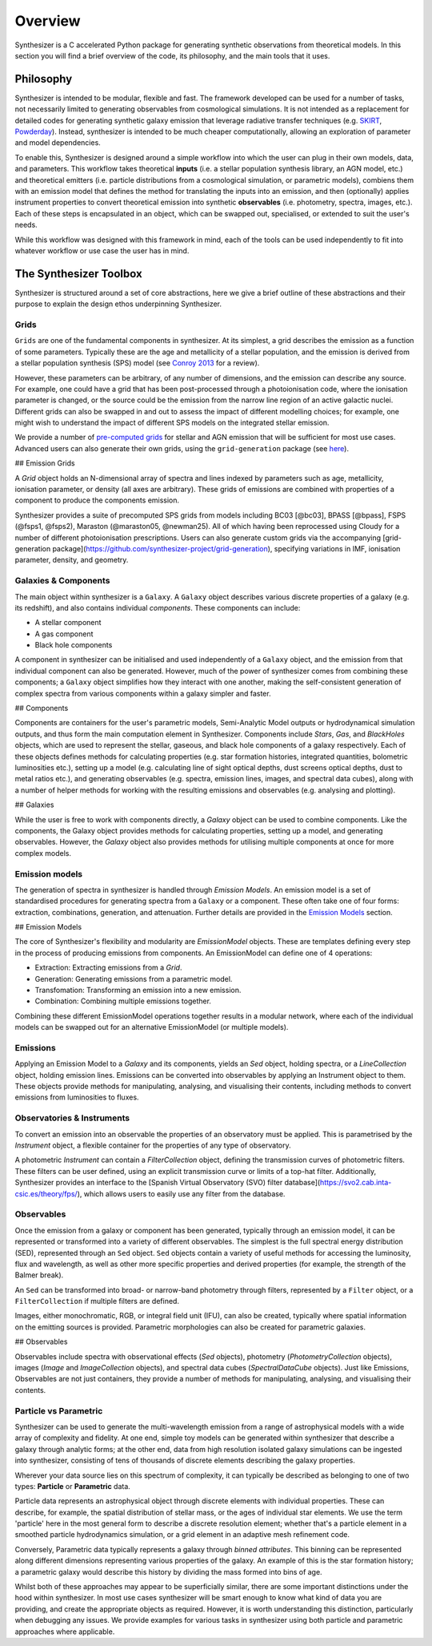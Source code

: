 Overview
========

Synthesizer is a C accelerated Python package for generating synthetic observations from theoretical models. In this section you will find a brief overview of the code, its philosophy, and the main tools that it uses.

Philosophy
~~~~~~~~~~~

Synthesizer is intended to be modular, flexible and fast.
The framework developed can be used for a number of tasks, not necessarily limited to generating observables from cosmological simulations.
It is not intended as a replacement for detailed codes for generating synthetic galaxy emission that leverage radiative transfer techniques (e.g. `SKIRT <https://skirt.ugent.be/root/_home.html>`_, `Powderday <https://powderday.readthedocs.io/en/latest/>`_).
Instead, synthesizer is intended to be much cheaper computationally, allowing an exploration of parameter and model dependencies.

To enable this, Synthesizer is designed around a simple workflow into which the user can plug in their own models, data, and parameters. This workflow takes theoretical **inputs** (i.e. a stellar population synthesis library, an AGN model, etc.) and theoretical emitters (i.e. particle distributions from a cosmological simulation, or parametric models), combiens them with an emission model that defines the method for translating the inputs into an emission, and then (optionally) applies instrument properties to convert theoretical emission into synthetic **observables** (i.e. photometry, spectra, images, etc.). 
Each of these steps is encapsulated in an object, which can be swapped out, specialised, or extended to suit the user's needs. 

While this workflow was designed with this framework in mind, each of the tools can be used independently to fit into whatever workflow or use case the user has in mind. 


The Synthesizer Toolbox
~~~~~~~~~~~~~~~~~~~~~~~

Synthesizer is structured around a set of core abstractions, here we give a brief outline of these abstractions and their purpose to explain the design ethos underpinning Synthesizer.

Grids
*****

``Grids`` are one of the fundamental components in synthesizer.
At its simplest, a grid describes the emission as a function of some parameters.
Typically these are the age and metallicity of a stellar population, and the emission is derived from a stellar population synthesis (SPS) model (see `Conroy 2013 <https://arxiv.org/abs/1301.7095>`_ for a review).

However, these parameters can be arbitrary, of any number of dimensions, and the emission can describe any source.
For example, one could have a grid that has been post-processed through a photoionisation code, where the ionisation parameter is changed, or the source could be the emission from the narrow line region of an active galactic nuclei.
Different grids can also be swapped in and out to assess the impact of different modelling choices; for example, one might wish to understand the impact of different SPS models on the integrated stellar emission.

We provide a number of `pre-computed grids <../grids/grids.rst>`_ for stellar and AGN emission that will be sufficient for most use cases.
Advanced users can also generate their own grids, using the ``grid-generation`` package (see `here <../advanced/creating_grids.rst>`_).

## Emission Grids

A `Grid` object holds an N-dimensional array of spectra and lines indexed by parameters such as age, metallicity, ionisation parameter, or density (all axes are arbitrary). These grids of emissions are combined with properties of a component to produce the components emission.

Synthesizer provides a suite of precomputed SPS grids from models including BC03 [@bc03], BPASS [@bpass], FSPS (@fsps1, @fsps2), Maraston (@maraston05, @newman25). All of which having been reprocessed using Cloudy for a number of different photoionisation prescriptions. Users can also generate custom grids via the accompanying [grid-generation package](https://github.com/synthesizer-project/grid-generation), specifying variations in IMF, ionisation parameter, density, and geometry.

Galaxies & Components
*********************

The main object within synthesizer is a ``Galaxy``. A ``Galaxy`` object describes various discrete properties of a galaxy (e.g. its redshift), and also contains individual *components*.
These components can include:

* A stellar component
* A gas component
* Black hole components

A component in synthesizer can be initialised and used independently of a ``Galaxy`` object, and the emission from that individual component can also be generated.
However, much of the power of synthesizer comes from combining these components; a ``Galaxy`` object simplifies how they interact with one another, making the self-consistent generation of complex spectra from various components within a galaxy simpler and faster.

## Components

Components are containers for the user's parametric models, Semi-Analytic Model outputs or hydrodynamical simulation outputs, and thus form the main computation element in Synthesizer. Components include `Stars`, `Gas`, and `BlackHoles` objects, which are used to represent the stellar, gaseous, and black hole components of a galaxy respectively. Each of these objects defines methods for calculating properties (e.g. star formation histories, integrated quantities, bolometric luminosities etc.), setting up a model (e.g. calculating line of sight optical depths, dust screens optical depths, dust to metal ratios etc.), and generating observables (e.g. spectra, emission lines, images, and spectral data cubes), along with a number of helper methods for working with the resulting emissions and observables (e.g. analysing and plotting).

## Galaxies

While the user is free to work with components directly, a `Galaxy` object can be used to combine components. Like the components, the Galaxy object provides methods for calculating properties, setting up a model, and generating observables. However, the `Galaxy` object also provides methods for utilising multiple components at once for more complex models.


Emission models
***************

The generation of spectra in synthesizer is handled through *Emission Models*.
An emission model is a set of standardised procedures for generating spectra from a ``Galaxy`` or a component.
These often take one of four forms: extraction, combinations, generation, and attenuation.
Further details are provided in the 
`Emission Models <../emission_models/emission_models.rst>`_ section.

## Emission Models

The core of Synthesizer's flexibility and modularity are `EmissionModel` objects. These are templates defining every step in the process of producing emissions from components. An EmissionModel can define one of 4 operations:

- Extraction: Extracting emissions from a `Grid`.
- Generation: Generating emissions from a parametric model.
- Transfomation: Transforming an emission into a new emission.
- Combination: Combining multiple emissions together.

Combining these different EmissionModel operations together results in a modular network, where each of the individual models can be swapped out for an alternative EmissionModel (or multiple models).

Emissions
***********

Applying an Emission Model to a `Galaxy` and its components, yields an `Sed` object, holding spectra, or a `LineCollection` object, holding emission lines. Emissions can be converted into observables by applying an Instrument object to them. These objects provide methods for manipulating, analysing, and visualising their contents, including methods to convert emissions from luminosities to fluxes.


Observatories & Instruments
***************************

To convert an emission into an observable the properties of an observatory must be applied. This is parametrised by the `Instrument` object, a flexible container for the properties of any type of observatory.

A photometric `Instrument` can contain a `FilterCollection` object, defining the transmission curves of photometric filters. These filters can be user defined, using an explicit transmission curve or limits of a top-hat filter. Additionally, Synthesizer provides an interface to the [Spanish Virtual Observatory (SVO) filter database](https://svo2.cab.inta-csic.es/theory/fps/), which allows users to easily use any filter from the database.


Observables
***********

Once the emission from a galaxy or component has been generated, typically through an emission model, it can be represented or transformed into a variety of different observables.
The simplest is the full spectral energy distribution (SED), represented through an ``Sed`` object.
``Sed`` objects contain a variety of useful methods for accessing the luminosity, flux and wavelength, as well as other more specific properties and derived properties (for example, the strength of the Balmer break).

An ``Sed`` can be transformed into broad- or narrow-band photometry through filters, represented by a ``Filter`` object, or a ``FilterCollection`` if multiple filters are defined. 

Images, either monochromatic, RGB, or integral field unit (IFU), can also be created, typically where spatial information on the emitting sources is provided. 
Parametric morphologies can also be created for parametric galaxies.

## Observables

Observables include spectra with observational effects (`Sed` objects), photometry (`PhotometryCollection` objects), images (`Image` and `ImageCollection` objects), and spectral data cubes (`SpectralDataCube` objects). Just like Emissions, Observables are not just containers, they provide a number of methods for manipulating, analysing, and visualising their contents.


Particle vs Parametric
**********************

Synthesizer can be used to generate the multi-wavelength emission from a range of astrophysical models with a wide array of complexity and fidelity.
At one end, simple toy models can be generated within synthesizer that describe a galaxy through analytic forms; at the other end, data from high resolution isolated galaxy simulations can be ingested into synthesizer, consisting of tens of thousands of discrete elements describing the galaxy properties.

Wherever your data source lies on this spectrum of complexity, it can typically be described as belonging to one of two types: **Particle** or **Parametric** data.

Particle data represents an astrophysical object through discrete elements with individual properties.
These can describe, for example, the spatial distribution of stellar mass, or the ages of individual star elements.
We use the term 'particle' here in the most general form to describe a discrete resolution element; whether that's a particle element in a smoothed particle hydrodynamics simulation, or a grid element in an adaptive mesh refinement code.

Conversely, Parametric data typically represents a galaxy through *binned attributes*.
This binning can be represented along different dimensions representing various properties of the galaxy.
An example of this is the star formation history; a parametric galaxy would describe this history by dividing the mass formed into bins of age.

Whilst both of these approaches may appear to be superficially similar, there are some important distinctions under the hood within synthesizer.
In most use cases synthesizer will be smart enough to know what kind of data you are providing, and create the appropriate objects as required.
However, it is worth understanding this distinction, particularly when debugging any issues.
We provide examples for various tasks in synthesizer using both particle and parametric approaches where applicable.


